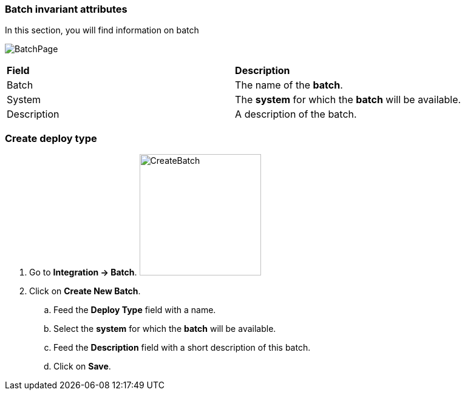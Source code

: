 === Batch invariant attributes

In this section, you will find information on batch

image:batchpage.png[BatchPage]

|=== 

| *Field* | *Description*  

| Batch | The name of the *[red]#batch#*.

| System | The *[red]#system#* for which the *[red]#batch#* will be available.

| Description | A description of the batch.

|=== 

=== Create deploy type 

. Go to *[red]#Integration -> Batch#*. image:batchcreate.png[CreateBatch,200,200,float="right",align="center"]
. Click on *[red]#Create New Batch#*.
.. Feed the *[red]#Deploy Type#* field with a name.
.. Select the *[red]#system#* for which the *[red]#batch#* will be available.
.. Feed the *[red]#Description#* field with a short description of this batch.
.. Click on *[red]#Save#*.
